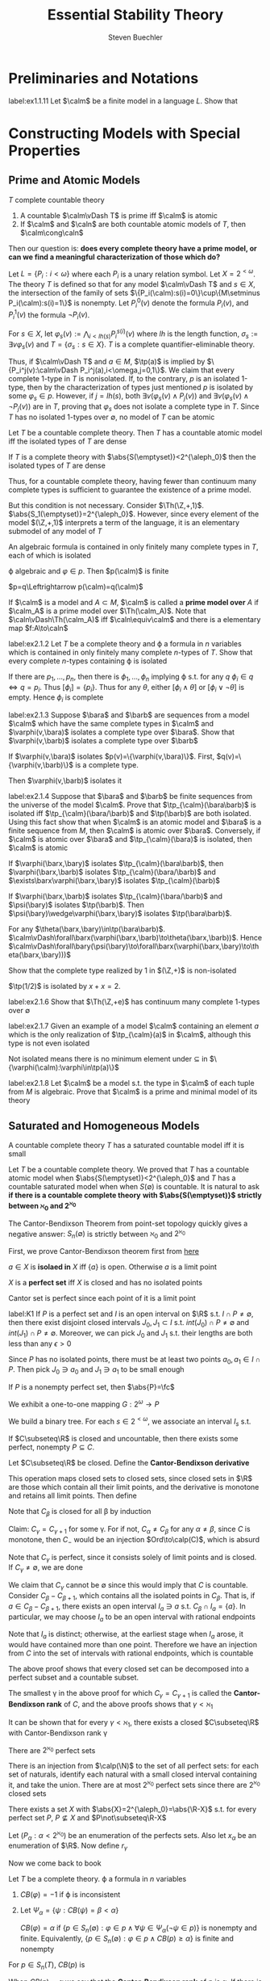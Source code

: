 #+TITLE: Essential Stability Theory

#+AUTHOR: Steven Buechler

#+EXPORT_FILE_NAME: ../latex/EssentialStabilityTheory/EssentialStabilityTheory.tex
#+LATEX_HEADER: \graphicspath{{../../books/}}
#+LATEX_HEADER: \input{../preamble.tex}
#+LATEX_HEADER: \makeindex
* Preliminaries and Notations
    #+BEGIN_exercise
    label:ex1.1.11
    Let \(\calm\) be a finite model in a language \(L\). Show that
    \begin{equation*}
    \caln\equiv\calm\Rightarrow\caln\cong\calm
    \end{equation*}
    #+END_exercise
* Constructing Models with Special Properties
** Prime and Atomic Models
    #+ATTR_LATEX: :options []
    #+BEGIN_proposition
    \(T\) complete countable theory
    1. A countable \(\calm\vDash T\) is prime iff \(\calm\) is atomic
    2. If \(\calm\) and \(\caln\) are both countable atomic models of \(T\), then \(\calm\cong\caln\)
    #+END_proposition

    Then our question is: *does every complete theory have a prime model, or can we find a meaningful*
    *characterization of those which do?*

    #+ATTR_LATEX: :options [A countable complete theory with no atomic model]
    #+BEGIN_examplle
    Let \(L=\{P_i:i<\omega\}\) where each \(P_i\) is a unary relation symbol. Let \(X=2^{<\omega}\). The
    theory \(T\) is defined so that for any model \(\calm\vDash T\) and \(s\in X\), the intersection of the
    family of sets \(\{P_i(\calm):s(i)=0\}\cup\{M\setminus P_i(\calm):s(i)=1\}\) is nonempty. Let \(P^0_i(v)\) denote the
    formula \(P_i(v)\), and \(P_i^1(v)\) the formula \(\neg P_i(v)\).

    For \(s\in X\), let \(\varphi_s(v):=\bigwedge_{i<lh(s)}P_i^{s(i)}(v)\) where \(lh\) is the length function, \(\sigma_s:=\exists v\varphi_s(v)\)
    and \(T=\{\sigma_s:s\in X\}\). \(T\) is a complete quantifier-eliminable theory.

    Thus, if \(\calm\vDash T\) and \(a\in M\), \(\tp(a)\) is implied by \(\{P_i^j(v):\calm\vDash P_i^j(a),i<\omega,j=0,1\}\). We
    claim that every complete 1-type in \(T\) is nonisolated. If, to the contrary, \(p\) is an
    isolated 1-type, then by the characterization of types just mentioned \(p\) is isolated by
    some \(\varphi_s\in p\). However, if \(j=lh(s)\), both \(\exists v(\varphi_s(v)\wedge P_j(v))\)
    and \(\exists v(\varphi_s(v)\wedge\neg P_j(v))\) are in \(T\), proving that \(\varphi_s\) does not isolate a complete type
    in \(T\). Since \(T\) has no isolated 1-types over \(\emptyset\), no model of \(T\) can be atomic
    #+END_examplle

    #+ATTR_LATEX: :options []
    #+BEGIN_proposition
    Let \(T\) be a countable complete theory. Then \(T\) has a countable atomic model iff the
    isolated types of \(T\) are dense
    #+END_proposition

    #+ATTR_LATEX: :options []
    #+BEGIN_lemma
    If \(T\) is a complete theory with \(\abs{S(\emptyset)}<2^{\aleph_0}\) then the isolated types of \(T\) are dense
    #+END_lemma

    Thus, for a countable complete theory, having fewer than continuum many complete types is
    sufficient to guarantee the existence of a prime model.

    But this condition is not necessary. Consider \(\Th(\Z,+,1)\). \(\abs{S_1(\emptyset)}=2^{\aleph_0}\). However,
    since every element of the model \((\Z,+,1)\) interprets a term of the language, it is an
    elementary submodel of any model of \(T\)

    #+BEGIN_remark
    An algebraic formula is contained in only finitely many complete types in \(T\), each of which
    is isolated
    #+END_remark

    #+BEGIN_proof
    \varphi algebraic and \(\varphi\in p\). Then \(p(\calm)\) is finite

    \(p=q\Leftrightarrow p(\calm)=q(\calm)\)
    #+END_proof


    If \(\calm\) is a model and \(A\subset M\), \(\calm\) is called a *prime model over* \(A\) if \(\calm_A\) is a prime
    model over \(\Th(\calm_A)\). Note that \(\caln\vDash\Th(\calm_A)\) iff \(\caln\equiv\calm\) and there is a elementary
    map \(f:A\to\caln\)

    #+BEGIN_exercise
    label:ex2.1.2
    Let \(T\) be a complete theory and \varphi a formula in \(n\) variables which is contained in only
    finitely many complete \(n\)-types of \(T\). Show that every complete \(n\)-types containing
    \varphi is isolated
    #+END_exercise

    #+BEGIN_proof
    If there are \(p_1,\dots,p_n\), then there is \(\phi_1,\dots,\phi_n\) implying \varphi s.t. for any \(q\)
    \(\phi_i\in q\Leftrightarrow  q=p_i\). Thus \([\phi_i]=\{p_i\}\). Thus for any \(\theta\), either \([\phi_i\wedge\theta]\)
    or \([\phi_i\vee\neg\theta]\) is empty. Hence \(\phi_i\) is complete
    #+END_proof

    #+BEGIN_exercise
    label:ex2.1.3
    Suppose \(\bara\) and \(\barb\) are sequences from a model \(\calm\) which have the same complete
    types in \(\calm\) and \(\varphi(v,\bara)\) isolates a complete type over \(\bara\). Show
    that \(\varphi(v,\barb)\) isolates a complete type over \(\barb\)
    #+END_exercise

    #+BEGIN_proof
    If \(\varphi(v,\bara)\) isolates \(p(v)=\{\varphi(v,\bara)\}\). First, \(q(v)=\{\varphi(v,\barb)\}\) is a complete
    type.

    Then \(\varphi(v,\barb)\) isolates it
    #+END_proof

    #+BEGIN_exercise
    label:ex2.1.4
    Suppose that \(\bara\) and \(\barb\) be finite sequences from the universe of the model \(\calm\).
    Prove that \(\tp_{\calm}(\bara\barb)\) is isolated iff \(\tp_{\calm}(\bara/\barb)\) and \(\tp(\barb)\)
    are both isolated. Using this fact show that when \(\calm\) is an atomic model and \(\bara\) is a
    finite sequence from \(M\), then \(\calm\) is atomic over \(\bara\). Conversely, if \(\calm\) is atomic
    over \(\bara\) and \(\tp_{\calm}(\bara)\) is isolated, then \(\calm\) is atomic
    #+END_exercise

    #+BEGIN_proof
    If \(\varphi(\barx,\bary)\) isolates \(\tp_{\calm}(\bara\barb)\), then \(\varphi(\barx,\barb)\)
    isolates \(\tp_{\calm}(\bara/\barb)\) and \(\exists\barx\varphi(\barx,\bary)\) isolates \(\tp_{\calm}(\barb)\)

    If \(\varphi(\barx,\barb)\) isolates \(\tp_{\calm}(\bara/\barb)\) and \(\psi(\bary)\)
    isolates \(\tp(\barb)\). Then \(\psi(\bary)\wedge\varphi(\barx,\bary)\) isolates \(\tp(\bara\barb)\).

    For any \(\theta(\barx,\bary)\in\tp(\bara\barb)\). \(\calm\vDash\forall\barx(\varphi(\barx,\barb)\to\theta(\barx,\barb))\).
    Hence \(\calm\vDash\forall\bary(\psi(\bary)\to\forall\barx(\varphi(\barx,\bary)\to\theta(\barx,\bary)))\)
    #+END_proof

    #+BEGIN_exercise
    Show that the complete type realized by 1 in \((\Z,+)\) is non-isolated
    #+END_exercise

    #+BEGIN_proof
    \(\tp(1/2)\) is isolated by \(x+x=2\).
    #+END_proof

    #+BEGIN_exercise
    label:ex2.1.6
    Show that \(\Th(\Z,+e)\) has continuum many complete 1-types over \(\emptyset\)
    #+END_exercise

    #+BEGIN_exercise
    label:ex2.1.7
    Given an example of a model \(\calm\) containing an element \(a\) which is the only realization
    of \(\tp_{\calm}(a)\) in \(\calm\), although this type is not even isolated
    #+END_exercise

    #+BEGIN_proof
    Not isolated means there is no minimum element under \(\subseteq\) in \(\{\varphi(\calm):\varphi\in\tp(a)\}\)
    #+END_proof

    #+BEGIN_exercise
    label:ex2.1.8
    Let \(\calm\) be a model s.t. the type in \(\calm\) of each tuple from \(M\) is algebraic. Prove
    that \(\calm\) is a prime and minimal model of its theory
    #+END_exercise

    #+BEGIN_proof

    #+END_proof
** Saturated and Homogeneous Models
    #+ATTR_LATEX: :options []
    #+BEGIN_proposition
    A countable complete theory \(T\) has a saturated countable model iff it is small
    #+END_proposition


    Let \(T\) be a countable complete theory. We proved that \(T\) has a countable atomic model
    when \(\abs{S(\emptyset)}<2^{\aleph_0}\) and \(T\) has a countable saturated model when
    when \(S(\emptyset)\) is countable. It is natural to ask *if there is a countable complete theory*
    *with \(\abs{S(\emptyset)}\) strictly between \(\aleph_0\) and \(2^{\aleph_0}\)*

    The Cantor-Bendixson Theorem from point-set topology quickly gives a negative answer: \(S_n(\emptyset)\)
    is strictly between \(\aleph_0\) and \(2^{\aleph_0}\)

    First, we prove Cantor-Bendixson theorem first from [[http://ozark.hendrix.edu/~yorgey/settheory/08-more-real-line.pdf][here]]

    #+ATTR_LATEX: :options []
    #+BEGIN_definition
    \(a\in X\) is *isolaed in* \(X\) iff \(\{a\}\) is open. Otherwise \(a\) is a limit point
    #+END_definition


    #+ATTR_LATEX: :options []
    #+BEGIN_definition
    \(X\) is a *perfect set* iff \(X\) is closed and has no isolated points
    #+END_definition

    Cantor set is perfect since each point of it is a limit point

    #+ATTR_LATEX: :options []
    #+BEGIN_lemma
    label:K1
    If \(P\) is a perfect set and \(I\) is an open interval on \(\R\) s.t. \(I\cap P\neq\emptyset\), then there
    exist disjoint closed intervals \(J_0,J_1\subset I\) s.t. \(int(J_0)\cap P\neq\emptyset\) and \(int(J_1)\cap P\neq\emptyset\).
    Moreover, we can pick \(J_0\) and \(J_1\) s.t. their lengths are both less than any \(\epsilon>0\)
    #+END_lemma

    #+BEGIN_proof
    Since \(P\) has no isolated points, there must be at least two points \(a_0,a_1\in I\cap P\). Then
    pick \(J_0\ni a_0\) and \(J_1\ni a_1\) to be small enough
    #+END_proof

    #+ATTR_LATEX: :options []
    #+BEGIN_lemma
    If \(P\) is a nonempty perfect set, then \(\abs{P}=\fc\)
    #+END_lemma

    #+BEGIN_proof
    We exhibit a one-to-one mapping \(G:2^\omega\to P\)

    We build a binary tree. For each \(s\in 2^{<\omega}\), we associate an interval \(I_s\) s.t.
    * \(I_s\) is closed
    * \(I_s\cap P\neq\emptyset\)
    * \(I_{s,b}\subset I_s\)
    * \(I_{s,0}\cap I_{s,1}=\emptyset\)
    * \(\abs{I_s}<1/(\abs{s}+1)\)


    where \(\abs{I}\) denotes the length of interval \(I\) and \(\abs{s}\) denotes the length of
    sequence \(s\)

    Let \(\la\ra\) denotes the emptyset sequence, let \(I_{\la\ra}\) be the closure of \(I\cap P\) for some
    open interval \(I\) with length at most 1 whose intersection with \(P\) is nonempty. Then by
    ref:K1 choose appropriate \(I_{s,0}\) and \(I_{s,1}\)

    Now for all \(f\in 2^{\omega}\), define
    \begin{equation*}
    G(f)=\bigcap_{i\in\omega}I_{f\uhr i}
    \end{equation*}
    If we pick elements from each \(I_{f\uhr i}\), then \(G(f)\) is their limit, which is contained
    in \(P\) since \(P\) is closed

    Suppose \(f,f'\in 2^\omega\) and \(f\neq f'\). Let \(n\in\omega\) be the smallest index s.t. \(f(n)\neq f'(n)\).
    Then \(I_{f\uhr n}\cap I_{f'\uhr n}=\emptyset\)
    #+END_proof

    #+ATTR_LATEX: :options [Cantor-Bendixson]
    #+BEGIN_theorem
    If \(C\subseteq\R\) is closed and uncountable, then there exists some perfect, nonempty \(P\subseteq C\).
    #+END_theorem

    #+BEGIN_proof
    Let \(C\subseteq\R\) be closed. Define the *Cantor-Bendixson derivative*
    \begin{equation*}
    C'=\{a\in C\mid a\text{ is a limit point of }C\}
    \end{equation*}
    This operation maps closed sets to closed sets, since closed sets in \(\R\) are those which
    contain all their limit points, and the derivative is monotone and retains all limit points.
    Then define
    \begin{align*}
    C_0&=C\\
    C_{\alpha+1}&=(C_\alpha)'\\
    C_\lambda'&=\bigcap_{\beta<\lambda}C_\beta
    \end{align*}
    Note that \(C_\beta\) is closed for all \beta by induction

    Claim: \(C_\gamma=C_{\gamma+1}\) for some \gamma. For if not, \(C_\alpha\neq C_\beta\) for any \(\alpha\neq\beta\), since \(C\) is
    monotone, then \(C_{-}\) would be an injection \(Ord\to\calp(C)\), which is absurd

    Note that \(C_\gamma\) is perfect, since it consists solely of limit points and is closed. If \(C_\gamma\neq\emptyset\),
    we are done

    We claim that \(C_\gamma\) cannot be \(\emptyset\) since this would imply that \(C\)  is countable.
    Consider \(C_\beta-C_{\beta+1}\), which contains all the isolated points in \(C_\beta\). That is,
    if \(a\in C_\beta-C_{\beta+1}\), there exists an open interval \(I_a\ni a\) s.t. \(C_\beta\cap I_a=\{a\}\). In
    particular, we may choose \(I_a\) to be an open interval with rational endpoints

    Note that \(I_a\) is distinct; otherwise, at the earliest stage when \(I_a\) arose, it would have
    contained more than one point. Therefore we have an injection from \(C\) into the set of
    intervals with rational endpoints, which is countable
    #+END_proof

    #+BEGIN_remark
    The above proof shows that every closed set can be decomposed into a perfect subset and a
    countable subset.
    #+END_remark

    #+ATTR_LATEX: :options []
    #+BEGIN_definition
    The smallest \gamma in the above proof for which \(C_\gamma=C_{\gamma+1}\) is called the *Cantor-Bendixson rank*
    of \(C\), and the above proofs shows that \(\gamma<\aleph_1\)
    #+END_definition

    It can be shown that for every \(\gamma<\aleph_1\), there exists a closed \(C\subseteq\R\) with Cantor-Bendixson
    rank \gamma

    #+ATTR_LATEX: :options []
    #+BEGIN_lemma
    There are \(2^{\aleph_0}\) perfect sets
    #+END_lemma

    #+BEGIN_proof
    There is an injection from \(\calp(\N)\) to the set of all perfect sets: for each set of naturals,
    identify each natural with a small closed interval containing it, and take the union. There are
    at most \(2^{\aleph_0}\) perfect sets since there are \(2^{\aleph_0}\) closed sets
    #+END_proof

    #+ATTR_LATEX: :options []
    #+BEGIN_theorem
    There exists a set \(X\) with \(\abs{X}=2^{\aleph_0}=\abs{\R-X}\) s.t. for every perfect
    set \(P\), \(P\not\subseteq X\) and \(P\not\subseteq\R-X\)
    #+END_theorem

    #+BEGIN_proof
    Let \((P_\alpha:\alpha<2^{\aleph_0})\) be an enumeration of the perfects sets. Also let \(x_\alpha\) be an
    enumeration of \(\R\). Now define \(r_\gamma\)
    #+END_proof


    Now we come back to book

    #+ATTR_LATEX: :options []
    #+BEGIN_definition
    Let \(T\) be a complete theory. \varphi a formula in \(n\) variables
    1. \(CB(\varphi)=-1\) if \varphi is inconsistent
    2. Let \(\Psi_\alpha=\{\psi:CB(\psi)=\beta<\alpha\}\)

       \(CB(\varphi)=\alpha\) if \(\{p\in S_n(\emptyset):\varphi\in p\wedge\forall\psi\in\Psi_\alpha(\neg\psi\in p)\}\) is nonempty and finite. Equivalently,
       \(\{p\in S_n(\emptyset):\varphi\in p\wedge CB(p)\ge\alpha\}\) is finite and nonempty


    For \(p\in S_n(T)\), \(CB(p)\) is
    \begin{equation*}
    \inf\{CB(\varphi):p\vDash\varphi\}
    \end{equation*}
    When \(CB(p)=\alpha\) we say that the *Cantor-Bendixson rank* of \(p\) is \alpha. If there is no such
    \alpha, \(CB(p)=\infty\) and say that the Cantor-Bendixson rank of \(p\) does not exist
    #+END_definition

    #+ATTR_LATEX: :options []
    #+BEGIN_lemma
    label:lemma2.2.3
    \(T\) complete, \(p\) \(n\)-type, \alpha ordinal
    1. If \(p\) is complete, \(CB(p)=0\Leftrightarrow\) p is isolated
    2. \(CB(p)=\alpha\Leftrightarrow\) there is a formula \varphi implied by \(p\) s.t. \(\{q\in S_n(\emptyset):\varphi\in q\wedge CB(q)=\alpha\}\) is
       finite and nonempty. Moreover, when \(CB(p)=\alpha\) we can find a \varphi implied by \(p\) s.t.
       \(\{q\in S_n(\emptyset):\varphi\in q\wedge CB(q)=\alpha\}=\{q\in S_n(\emptyset):p\subset q\wedge CB(q)=\alpha\}\) <<Problem1>>
    3. If \(CB(p)=\alpha\) there is \(q\in S_n(\emptyset)\) s.t. \(q\supset p\) and \(CB(q)=\alpha\)
    4. If \(p\) is complete and \(CB(p)=\alpha\) there is a \(\varphi\in p\) s.t. \(p\) is the only element
       of \(q\in S_n(\emptyset):\varphi\in q\wedge CB(q)\ge\alpha\)
    5. \(CB(p)\ge\alpha\) iff for all \(\beta<\alpha\) and all \varphi implied by \(p\), \(\{q\in S_n(\emptyset):\varphi\in q\wedge CB(q)\ge\beta\}\) is
       infinite
    6. \(CB(\varphi)\) is the least ordinal \alpha s.t.
       \(\{p\in S_n(\emptyset):\varphi\in p\wedge CB(p)\ge\alpha\}\) is finite
    #+END_lemma

    #+BEGIN_proof
    1. If \(p\) is isolated by \varphi, then \(CB(\varphi)=0\).

       If \(CB(p)=0\), there is a \(\varphi\in p\) which is contained in only finitely many complete types,
       say \(q_0,\dots,q_k\) with \(q_0=p\). Let \psi be a formula in \(p\) implying \(\varphi\) and not in any
       of \(q_1,\dots,q_k\). Then \psi isolates \(p\)

    2. Let \(\Psi=\{\psi:p\vDash\psi\wedge CB(\psi)=\alpha\}\). Then
        \(\psi\in\Psi\Rightarrow X_\psi=\{q\in S_n(\emptyset):\psi\in q\wedge CB(q)\ge\alpha\}\) is finite and nonempty. Furthermore if \(\psi,\psi'\in\Psi\)
       and \(\psi\to\psi'\), \(X_\psi\subset X_{\psi'}\). Thus there is a \(\varphi\in\Psi\) s.t. \(X_\varphi=X_\psi\) for all \(\psi\in\Psi\) which
       imply \varphi.
       #+LATEX: \wu{
       First we can pick an arbitrary \varphi, if it doesn't have the property, then there is a \(\varphi'\)
       such that \(X_{\varphi'}\) is a proper subset of \(X_\varphi\). Since \(X_\varphi\) is finite, this process
       will end.
       #+LATEX: }
       Since \Psi is implied by \(p\) each element of \(X_\varphi\) contain \(p\);
       i.e., \(X_\varphi=\{q\in S_n(\emptyset):p\subset q\wedge CB(q)=\alpha\}\). Since \(X_\varphi\) is finite and nonempty the proof is
       complete

       \(\Leftarrow\).

    3. [@5] \(\Leftarrow\). \(CB(p)\ge\alpha\) iff for all \(p\vDash\varphi\), \(\{q\in S_n(\emptyset):\varphi\in q\wedge CB(q)\ge\alpha\}\) is nonempty iff
       for all \(p\vDash\varphi\), \(\{\varphi\}\cup\{\neg\psi:CB(\psi)<\alpha\}\) is consistent.

       Suppose there is \(p\vDash\varphi\) and \(\{\varphi\}\cup\{\neg\psi:CB(\psi)<\alpha\}\) is inconsistent, then there
       is \(\psi_0,\dots,\psi_n\) of CB-rank \(<\alpha\) s.t. \(\varphi\to\bigvee_{i=0}^n\psi_i\). \(\beta=\max\{CB(\psi_0),\dots,CB(\psi_n)\}<\alpha\).
       For each \(i\le n\), \(X_i=\{q\in S_n(\emptyset):\psi_i\in q\wedge CB(q)\ge\beta\}\) is finite,
       hence \(X_0\cup\dots\cup X_n=\{q\in S_n(\emptyset):\varphi\in q\wedge CB(q)\ge\beta\}\) is finite

       \(\Rightarrow\). Suppose there is \(\beta<\alpha\) and \(p\vDash\varphi\) s.t. \(X=\{q\in S_n(\emptyset):\varphi\in q\wedge CB(q)\ge\beta\}\) is finite.
       If \(X\) is empty then \(CB(\varphi)<\beta\) by 2.
    #+END_proof

    When \(p\) is a complete type of CB-rank \alpha and \(\varphi\in p\) is s.t. \(p\) is the only completion of
    \varphi of CB-rank \(\ge\alpha\), we say that \varphi *isolates* \(p\) relative to the types of CB-rank \(\ge\alpha\)

    #+ATTR_LATEX: :options []
    #+BEGIN_examplle
    Let \(L_1=\{E\}\), where \(E\) is a binary relation. The theory \(T_1\) in \(L_1\), expressing
    that \(E\) is an equivalence relation with two classes, each infinite, is
    quantifier-eliminable. Let \(\calm\vDash T_1\)  and \(T=\Th(\calm_M)\). What does \(S_1(\emptyset)\) in \(T\) look
    like? The isolated elements of \(S_1(\emptyset)\), hence the elements of CB-rank 0, are exactly those
    containing \(x=a\) for some \(a\in M\).

    Let \(p\) be a complete 1-type containing \(\{x\neq b:b\in M\}\). There is some \(a\in M\)
    s.t. \(E(x,a)\in p\). If \(b\in M\), \(E(x,b)\in p\Leftrightarrow \calm\vDash E(a,b)\). By QE, \(p\) is the only element
    of \(S_1(\emptyset)\) containing \(\{E(x,a)\}\cup\{x\neq b:b\in M\}=\{E(x,a)\}\cup\{\neg\psi(x):CB(\psi(x))=0\}\),
    hence \(CB(E(x,a))=CB(p)=1\)
    #+END_examplle



    #+ATTR_LATEX: :options []
    #+BEGIN_examplle
    Let \alpha be an ordinal, and for \(1\le\beta\le\alpha\), let \(E_\beta\) be a binary relation. Let \(T_1\) be the
    theory sayting that each \(E_\beta\) is an equivalence relation with only infinite classes and
    for \(1\le\beta<\gamma\le\alpha\), \(E_\beta\) refines \(E_\gamma\) and each \(E_\gamma\)-classes contains infinitely
    many \(E_\beta\)-classes. These two properties are guaranteed with the axioms
    \begin{gather*}
    \forall xy(E_\beta(x,y)\to E_\gamma(x,y))\text{ and, for all }n<\omega\\
    \forall x\exists y_0\dots y_n\left( \bigwedge_{i\neq j\le n}E_\gamma(x,y_i)\wedge\neg E_\beta(y_i,y_j) \right)
    \end{gather*}
    For \(\calm\vDash T_1\), let \(T=\Th(\calm_M)\). \(T\) has q.e.. Let \(E_0(x,y)\) denote \(x=y\)

    *Claim* For \(\beta\le\alpha\) and \(a\in M\), \(CB(E_\beta(x,a))=\beta\)

    \(\beta=0\) trivial. Let \(\beta>0\) and fix \(\gamma<\beta\). There is an infinite set \(B\subset M\) s.t. \(E_\gamma(x,b)\)
    implies \(E_\beta(x,a)\) and \(b\neq b'\Rightarrow\neg E_\gamma(b,b')\) for all \(b,b'\in B\). By induction, \(E_\gamma(x,b)\) has
    CB-rank \gamma, and extends to a complete 1-type of CB-rank \gamma by Lemma ref:lemma2.2.3 (3). Since \(\)
    #+END_examplle

    #+BEGIN_proof
    \(p\) being nonalgebraic implies that \(x\neq a\in p\) for all \(a\in M\). Thus \(p\) is not isolated.

    Goal: if \(CB(p)\ge\alpha\) then \(\{q\in S_n(\emptyset):\varphi\in q\wedge CB(q)\ge\alpha\}\) is infinite
    #+END_proof
** Skolem Functions
    here we show how to expand a theory \(T\) to a theory \(T^*\) in a larger language so that
    whenever \(\calm\vDash T^*\) and \(\caln\subset\calm\), \(\caln\prec\calm\)

    #+ATTR_LATEX: :options [Skolem]
    #+BEGIN_theorem
    Let \(T\) be a theory in a language \(L\). Then there is a theory \(T^*\)  in a language \(L^*\)
    s.t.
    1. \(L\subset L^*\), \(T\subset T^*\) \(\abs{T^*}=\abs{T}\)
    2. every model of \(T\) can be expanded to a model of \(T^*\)
    3. if \(\calm^*\vDash T^*\) and \(\caln^*\subset\calm^*\), then \(\caln^*\prec\calm^*\)
    #+END_theorem

    A theory \(T\) having the property that whenever \(\calm\vDash T\) and \(\caln\subset\calm\) then \(\caln\prec\calm\) is said to
    *have Skolem functions*

* TODO PROBLEMS
    |[[Problem1]]|

